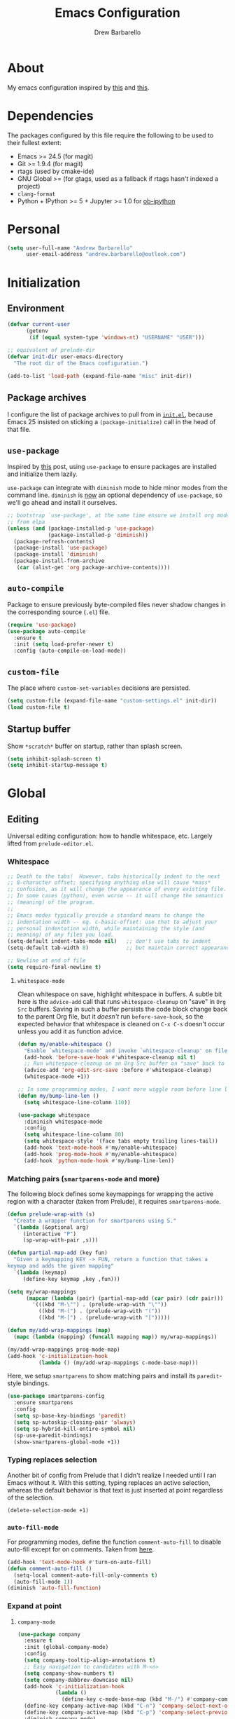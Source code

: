 #+TITLE: Emacs Configuration
#+AUTHOR: Drew Barbarello

* About
My emacs configuration inspired by [[http://endlessparentheses.com/init-org-Without-org-mode.html][this]] and [[http://pages.sachachua.com/.emacs.d/Sacha.html][this]].

* Dependencies
The packages configured by this file require the following to be used
to their fullest extent:
- Emacs >= 24.5 (for magit)
- Git >= 1.9.4 (for magit)
- rtags (used by cmake-ide)
- GNU Global >= (for gtags, used as a fallback if rtags hasn't
  indexed a project)
- =clang-format=
- Python + IPython >= 5 + Jupyter >= 1.0 for [[https://github.com/gregsexton/ob-ipython][ob-ipython]]

* Personal
#+begin_src emacs-lisp
(setq user-full-name "Andrew Barbarello"
      user-email-address "andrew.barbarello@outlook.com")
#+end_src

* Initialization

** Environment
#+begin_src emacs-lisp
(defvar current-user
      (getenv
       (if (equal system-type 'windows-nt) "USERNAME" "USER")))

;; equivalent of prelude-dir
(defvar init-dir user-emacs-directory
  "The root dir of the Emacs configuration.")

(add-to-list 'load-path (expand-file-name "misc" init-dir))
#+end_src

** Package archives
I configure the list of package archives to pull from in [[file:init.el][=init.el=]],
because Emacs 25 insisted on sticking a =(package-initialize)= call in
the head of that file.

** =use-package=
Inspired by [[http://www.lunaryorn.com/2015/01/06/my-emacs-configuration-with-use-package.html][this]] post, using =use-package= to ensure packages are
installed and initialize them lazily.

=use-package= can integrate with =diminish= mode to hide minor modes from
the command line. =diminish= is [[https://github.com/jwiegley/use-package/commit/2c345ccc0eb4f2f3e26fe186d3f71f2b1b87b922][now]] an optional dependency of
=use-package=, so we'll go ahead and install it ourselves.

#+begin_src emacs-lisp
;; bootstrap `use-package', at the same time ensure we install org mode
;; from elpa
(unless (and (package-installed-p 'use-package)
             (package-installed-p 'diminish))
  (package-refresh-contents)
  (package-install 'use-package)
  (package-install 'diminish)
  (package-install-from-archive
   (car (alist-get 'org package-archive-contents))))
#+end_src

** =auto-compile=
Package to ensure previously byte-compiled files never shadow changes
in the corresponding source (=.el=) file.
#+begin_src emacs-lisp
(require 'use-package)
(use-package auto-compile
  :ensure t
  :init (setq load-prefer-newer t)
  :config (auto-compile-on-load-mode))
#+end_src

** =custom-file=
The place where =custom-set-variables= decisions are persisted.
#+begin_src emacs-lisp
(setq custom-file (expand-file-name "custom-settings.el" init-dir))
(load custom-file t)
#+end_src

** Startup buffer
Show =*scratch*= buffer on startup, rather than splash screen.
#+begin_src emacs-lisp
(setq inhibit-splash-screen t)
(setq inhibit-startup-message t)
#+end_src

* Global

** Editing
Universal editing configuration: how to handle whitespace, etc.
Largely lifted from =prelude-editor.el=.
*** Whitespace
#+begin_src emacs-lisp
;; Death to the tabs!  However, tabs historically indent to the next
;; 8-character offset; specifying anything else will cause *mass*
;; confusion, as it will change the appearance of every existing file.
;; In some cases (python), even worse -- it will change the semantics
;; (meaning) of the program.
;;
;; Emacs modes typically provide a standard means to change the
;; indentation width -- eg. c-basic-offset: use that to adjust your
;; personal indentation width, while maintaining the style (and
;; meaning) of any files you load.
(setq-default indent-tabs-mode nil)   ;; don't use tabs to indent
(setq-default tab-width 8)            ;; but maintain correct appearance

;; Newline at end of file
(setq require-final-newline t)
#+end_src

**** =whitespace-mode=
Clean whitespace on save, highlight whitespace in buffers. A subtle
bit here is the =advice-add= call that runs =whitespace-cleanup= on
"save" in =Org Src= buffers. Saving in such a buffer persists the
code block change back to the parent Org file, but it /doesn't/ run
=before-save-hook=, so the expected behavior that whitespace is
cleaned on =C-x C-s= doesn't occur unless you add it as function advice.
#+begin_src emacs-lisp
(defun my/enable-whitespace ()
  "Enable `whitespace-mode' and invoke `whitespace-cleanup' on file save."
  (add-hook 'before-save-hook #'whitespace-cleanup nil t)
  ;; Run whitespace-cleanup on an Org Src buffer on "save" back to the parent file
  (advice-add 'org-edit-src-save :before #'whitespace-cleanup)
  (whitespace-mode +1))

;; In some programming modes, I want more wiggle room before line length warning
(defun my/bump-line-len ()
  (setq whitespace-line-column 110))

(use-package whitespace
  :diminish whitespace-mode
  :config
  (setq whitespace-line-column 80)
  (setq whitespace-style '(face tabs empty trailing lines-tail))
  (add-hook 'text-mode-hook #'my/enable-whitespace)
  (add-hook 'prog-mode-hook #'my/enable-whitespace)
  (add-hook 'python-mode-hook #'my/bump-line-len))
#+end_src

*** Matching pairs (=smartparens-mode= and more)

The following block defines some keymappings for wrapping the active
region with a character (taken from Prelude), it requires =smartparens-mode=.

#+begin_src emacs-lisp
(defun prelude-wrap-with (s)
  "Create a wrapper function for smartparens using S."
  `(lambda (&optional arg)
     (interactive "P")
     (sp-wrap-with-pair ,s)))

(defun partial-map-add (key fun)
  "Given a keymapping KEY -> FUN, return a function that takes a
keymap and adds the given mapping"
  `(lambda (keymap)
     (define-key keymap ,key ,fun)))

(setq my/wrap-mappings
      (mapcar (lambda (pair) (partial-map-add (car pair) (cdr pair)))
        '(((kbd "M-\"") . (prelude-wrap-with "\""))
          ((kbd "M-(") . (prelude-wrap-with "("))
          ((kbd "M-[") . (prelude-wrap-with "[")))))

(defun my/add-wrap-mappings (map)
  (mapc (lambda (mapping) (funcall mapping map)) my/wrap-mappings))

(my/add-wrap-mappings prog-mode-map)
(add-hook 'c-initialization-hook
          (lambda () (my/add-wrap-mappings c-mode-base-map)))
#+end_src

Here, we setup =smartparens= to show matching pairs and install its
=paredit=-style bindings.

#+begin_src emacs-lisp
(use-package smartparens-config
  :ensure smartparens
  :config
  (setq sp-base-key-bindings 'paredit)
  (setq sp-autoskip-closing-pair 'always)
  (setq sp-hybrid-kill-entire-symbol nil)
  (sp-use-paredit-bindings)
  (show-smartparens-global-mode +1))
#+end_src

*** Typing replaces selection
Another bit of config from Prelude that I didn't realize I needed
until I ran Emacs without it. With this setting, typing replaces an
active selection, whereas the default behavior is that text is just
inserted at point regardless of the selection.

#+begin_src emacs-lisp
(delete-selection-mode +1)
#+end_src

*** =auto-fill-mode=
For programming modes, define the function =comment-auto-fill= to
disable auto-fill except for on comments. Taken from [[https://www.emacswiki.org/emacs/AutoFillMode][here]].

#+begin_src emacs-lisp
(add-hook 'text-mode-hook #'turn-on-auto-fill)
(defun comment-auto-fill ()
  (setq-local comment-auto-fill-only-comments t)
  (auto-fill-mode 1))
(diminish 'auto-fill-function)
#+end_src

*** Expand at point

**** =company-mode=
#+begin_src emacs-lisp
(use-package company
  :ensure t
  :init (global-company-mode)
  :config
  (setq company-tooltip-align-annotations t)
  ;; Easy navigation to candidates with M-<n>
  (setq company-show-numbers t)
  (setq company-dabbrev-downcase nil)
  (add-hook 'c-initialization-hook
            (lambda ()
              (define-key c-mode-base-map (kbd "M-/") #'company-complete)))
  (define-key company-active-map (kbd "C-n") 'company-select-next-or-abort)
  (define-key company-active-map (kbd "C-p") 'company-select-previous-or-abort)
  :diminish company-mode)
#+end_src

**** =company-quickhelp=
Show a documentation popup for company completion candidates

#+begin_src emacs-lisp
(use-package company-quickhelp
  :ensure t
  :config
  (company-quickhelp-mode 1))
#+end_src


**** =hippie-expand=
Setup =hippie-expand=, which completes the word before point using one
of a variety of sources. Another bit of config taken verbatim from
Prelude

#+begin_src emacs-lisp
;; hippie expand is dabbrev expand on steroids
(setq hippie-expand-try-functions-list '(try-expand-dabbrev
                                         try-expand-dabbrev-all-buffers
                                         try-expand-dabbrev-from-kill
                                         try-complete-file-name-partially
                                         try-complete-file-name
                                         try-expand-all-abbrevs
                                         try-expand-list
                                         try-expand-line
                                         try-complete-lisp-symbol-partially
                                         try-complete-lisp-symbol))
(global-set-key (kbd "M-/") 'hippie-expand)
#+end_src

**** =abbrev=
Enable =abbrev= for =text-mode= buffers.

#+begin_src emacs-lisp
(setq abbrev-file-name (expand-file-name "abbrev_defs" init-dir))
(add-hook 'text-mode-hook (lambda () (abbrev-mode 1)))
(diminish 'abbrev-mode)
#+end_src

Check out the manual for =abbrev-mode= [[https://www.gnu.org/software/emacs/manual/html_node/emacs/Abbrevs.html#Abbrevs][here]]. In brief, the important
keybindings are:

- =C-x a g= :: Add global abbreviation for the word before point.
               Can call with a numeric prefix argument \(n\) to
               specify the number of words prior to point to define
               the abbreviation for.
- =C-x a l= :: Define an abbreviation as above, but that only applies
               to the current major mode.
- =C-x a i g= :: Use word before point as an abbreviation for a phrase
                 you define in the minibuffer.
- =M-x kill-all-abbrevs= :: Discard all abbrev definitions.

In order to type a prefix to an abbreviation (text that precedes the
expanded abbreviation without whitespace in between): type the prefix,
then type =M-=' followed by the abbreviation.

To type an abbreviation /without/ having it expand, type =C-q <SPC>=.

*** General indentation/formatting
Setup indentation/formatting bindings that apply in (nearly) any major
mode.

First, setup =<TAB>= to first indent the current line, then if the
line is already indented, complete the thing at point.
#+begin_src emacs-lisp
(setq tab-always-indent 'complete)
#+end_src

The next bit of code from Prelude makes =indent-region= and =untabify=
act on the whole buffer if called without an active region.

#+begin_src emacs-lisp
(defmacro with-region-or-buffer (func)
  "When called with no active region, call FUNC on current buffer."
  `(defadvice ,func (before with-region-or-buffer activate compile)
     (interactive
      (if mark-active
          (list (region-beginning) (region-end))
        (list (point-min) (point-max))))))

(use-package tabify
  :config
  (with-region-or-buffer indent-region)
  (with-region-or-buffer untabify))
#+end_src

*** EditorConfig
    :PROPERTIES:
    :CUSTOM_ID: general-editorconfig
    :END:

#+begin_src emacs-lisp
(use-package editorconfig
  :ensure t
  :diminish editorconfig-mode
  :init
  (add-hook 'prog-mode-hook (editorconfig-mode 1))
  (add-hook 'text-mode-hook (editorconfig-mode 1)))
#+end_src

*** =flycheck=
#+begin_src emacs-lisp
(use-package flycheck
  :ensure t
  :diminish flycheck-mode
  :config
  (add-hook 'after-init-hook #'global-flycheck-mode))
#+end_src

** Appearance

*** Theme
Using leuven, along with powerline

#+begin_src emacs-lisp
(setq column-number-mode t)

(use-package leuven-theme
  :ensure t
  :pin melpa
  :config (load-theme 'leuven :no-confirm))

(use-package powerline
  :ensure t
  :config
  (powerline-default-theme))
#+end_src

Leuven theme doesn't make overdue agenda items sufficiently prominent

#+begin_src emacs-lisp
(eval-after-load 'org
  (set-face-attribute 'org-scheduled-previously nil
                    :foreground "red" :weight 'bold))
#+end_src

*** Font
Set font size to 12 point (height value is in 1/10 pt)
#+begin_src emacs-lisp
(set-face-attribute 'default nil :height 120)
(defun my/have-font (f)
  (member f (font-family-list)))

(defun my/setup-fonts (f)
  (when f
    (select-frame f))
  (let ((ft
         (cond ((my/have-font "Source Sans Pro") '(:font "Source Sans Pro"))
               ((my/have-font "Lucida Grande") '(:font "Lucida Grande"))
               ((my/have-font "Sans Serif") '(:family "Sans Serif")))))
    (eval `(set-face-attribute 'variable-pitch nil ,@ft)))
  (when (my/have-font "Source Code Pro")
    (set-face-attribute 'default nil :font "Source Code Pro" :height 120)))
(add-hook 'after-make-frame-functions #'my/setup-fonts)
(my/setup-fonts nil)
#+end_src

*** Disable Window Chrome
#+begin_src emacs-lisp
(menu-bar-mode -1)
(tool-bar-mode -1)
(scroll-bar-mode -1)
#+end_src

*** Disambiguate buffers with the same name
#+begin_src emacs-lisp
(use-package uniquify
  :config
  (setq uniquify-buffer-name-style 'forward)
  (setq uniquify-separator "/")
  (setq uniquify-after-kill-buffer-p t)     ; rename after killing uniquified
  (setq uniquify-ignore-buffers-re "^\\*")) ; don't muck with special buffers
#+end_src

*** Make =point= easier to find
Animate the current line when making point jump/activating point in
another window
#+begin_src emacs-lisp
;; show the cursor when moving after big movements in the window
(use-package beacon
  :diminish 'beacon-mode
  :ensure t
  :config (beacon-mode +1))
#+end_src

** Behavior
*** Ask for confirmation before quitting
#+begin_src emacs-lisp
(defun my/confirm-kill-eclient ()
  (interactive)
  (if (yes-or-no-p "Are you sure you want to exit Emacs? ")
      (save-buffers-kill-terminal)))
(global-set-key (kbd "C-x C-c") #'my/confirm-kill-eclient)
#+end_src

*** Auto refresh buffer when associated file changes
#+srcname: name
#+begin_src emacs-lisp
(global-auto-revert-mode 1)
(diminish 'auto-revert-mode)
#+end_src

*** Change "yes or no" to "y or n"
Type out the full strings "yes" and "no"? Ain't nobody got time for that.
#+begin_src emacs-lisp
(fset 'yes-or-no-p 'y-or-n-p)
#+end_src

*** Undo tree
=C-x u= on steroids: browse history of edits (undo and redo).
#+begin_src emacs-lisp
(use-package undo-tree
  :diminish undo-tree-mode
  :ensure t
  :config
  ;; autosave the undo-tree history
  (setq undo-tree-history-directory-alist
        `((".*" . ,temporary-file-directory)))
  (setq undo-tree-auto-save-history t)
  (global-undo-tree-mode))
#+end_src

*** =anzu=
Use =anzu= to improve isearch/query-replace by highlighting
matches/showing a preview of the replacement as you type

#+begin_src emacs-lisp
(use-package anzu
  :ensure t
  :diminish anzu-mode
  :bind (("M-%" . anzu-query-replace)
         ("C-M-%" . anzu-query-replace-regexp))
  :config
  (global-anzu-mode))
#+end_src

*** Sentences end with a single space
Saw this in Sacha Chua's [[http://pages.sachachua.com/.emacs.d/Sacha.html][config]], and adopting it here. Allows
=forward-sentence= (=M-e=) and =backward-sentence= (=M-a=) to work as
expected.
#+begin_src emacs-lisp
(setq sentence-end-double-space nil)
#+end_src

*** Prefer vertical splits
From [[http://stackoverflow.com/a/25587333/756104][this]] stack overflow answer, opens a new window with a vertical
split if there's sufficient room available, otherwise uses a
horizontal split.
#+begin_src emacs-lisp
(setq split-height-threshold nil)
(setq split-width-threshold 200)
#+end_src

*** Transpose Windows
Bind =C-c y= to transpose windows (a vertical split becomes a
horizontal one and vice versa). =C-c f= will swap buffers across $y$
axis, =C-c F= will swap buffers across $x$ axis.
#+begin_src emacs-lisp
(use-package transpose-frame
  :ensure t
  :bind (("C-c y" . transpose-frame)
         ("C-c f" . flop-frame)
         ("C-c F" . flip-frame)))
#+end_src


*** Backups/Persistence
Pretty much all this stuff is copied verbatim from Prelude. It gets
the =backup~= files out of the way, remembers where you last left in a
file, remembers minibuffer history, etc.

#+begin_src emacs-lisp
(defvar my/savefile-dir (expand-file-name "savefile" init-dir)
  "This folder stores all the automatically generated save/history-files.")

(unless (file-exists-p my/savefile-dir)
  (make-directory my/savefile-dir))
#+end_src

Store all backup files in temp directory, so as to not pollute the
project directory.
#+begin_src emacs-lisp
;; store all backup and autosave files in the tmp dir
(setq backup-directory-alist
      `((".*" . ,temporary-file-directory)))
(setq auto-save-file-name-transforms
      `((".*" ,temporary-file-directory t)))
#+end_src

*** Don't ring bell on macOS
That behavior is annoying
#+begin_src emacs-lisp
(setq ring-bell-function #'ignore)
#+end_src

** Navigation
*** =helm=
An all-encompassing completion package. See [[https://github.com/emacs-helm/helm/wiki#helm-interaction-model][here]] for
philosophy/essential keybindings.

To "helm" a command, use the =helm-command-prefix-key=: =C-x c=. E.g.
=C-x c M-x= runs =helm-M-x=.

#+begin_src emacs-lisp
(use-package helm
  :diminish helm-mode
  :init
  (progn
    (use-package helm-config :ensure helm)
    (helm-mode 1))
  :bind (("M-x" . helm-M-x)
         ("M-s o" . helm-occur)
         ("C-h a" . helm-apropos)
         ("C-x r b" . helm-filtered-bookmarks)
         ("C-x b" . helm-buffers-list)
         ("M-y" . helm-show-kill-ring)
         ("C-x C-b" . helm-mini)
         ("C-x C-f" . helm-find-files))
  :config
  (add-hook 'eshell-mode-hook
            (lambda ()
              (define-key eshell-mode-map (kbd "M-r") #'helm-eshell-history))))
#+end_src

Add =helm-swoop=, which is like a souped-up =occur=. It moves the
cursor in the original buffer around with the selected swoop match,
can show a configurable number of context lines (prefix argument),
can search across multiple buffers, etc.

While searching with =isearch=, you can launch =helm-swoop= with the
current search term by pressing =M-i=.

#+begin_src emacs-lisp
(use-package helm-swoop
  :ensure t
  :bind (("M-i" . helm-swoop)
         ("M-I" . helm-swoop-back-to-last-point)
         ("C-c M-i" . helm-swoop)
         ("C-x M-i" . helm-multi-swoop-all)))
#+end_src

**** Find
Use =helm-find= to accomplish =find . | grep=-like functionality. In
=helm-find-files= (=C-x C-f=), type =C-c /= to recursively find files
in the selected directory with names containing the given pattern.

*** Jump to char with =avy=
Use =avy=, based on =ace-jump-mode= and =vim-easymotion=.

- Jump to a character using =C-:=
- Jump to a character (after entering two characters) using =C=' (does
  not work in org mode, because this is instead bound to org-cycle-agenda-files
- Jump to a line with =M-g f=
- Jump to a word with =M-g w= (like =avy-goto-char=, but only matches
  that character at the beginning of a word.

#+begin_src emacs-lisp
(use-package avy
  :ensure t
  :bind (("C-:" . avy-goto-char)
         ("C-'" . avy-goto-char-2)
         ("M-g '" . avy-goto-char-2)
         ("M-g l" . avy-goto-line)
         ("M-g w" . avy-goto-word-1)))
#+end_src


**** =recentf-mode=
I use =recentf-open-files= all the time.
#+begin_src emacs-lisp
(defun prelude-recentf-exclude-p (file)
  "A predicate to decide whether to exclude FILE from recentf."
  (let ((file-dir (file-truename (file-name-directory file))))
    (-any-p (lambda (dir)
              (string-prefix-p dir file-dir))
            (mapcar 'file-truename (list my/savefile-dir package-user-dir)))))

(use-package recentf
  :bind ("C-x C-r" . helm-recentf)
  :config
  (setq recentf-save-file (expand-file-name "recentf" my/savefile-dir)
        recentf-max-saved-items 500
        recentf-max-menu-items 15
        ;; disable recentf-cleanup on Emacs start, because it can cause
        ;; problems with remote files
        recentf-auto-cleanup 'never)
  (add-to-list 'recentf-exclude 'prelude-recentf-exclude-p)
  (recentf-mode +1)
  (run-at-time nil (* 5 60) 'recentf-save-list))
#+end_src

**** Save place in file
#+begin_src emacs-lisp
(use-package saveplace
  :ensure t
  :config
  (setq save-place-file (expand-file-name "saveplace" my/savefile-dir))
  ;; activate save-place for all buffers
  (setq-default save-place t))
#+end_src


**** Save minibuffer history
From Prelude, configure =savehist= to store the last few commands run
in the minibuffer, which persists across runs of emacs.
#+begin_src emacs-lisp
(use-package savehist
  :ensure t
  :config
  (setq savehist-additional-variables
        ;; search entries
        '(search-ring regexp-search-ring)
        ;; save every minute
        savehist-autosave-interval 60
        savehist-file (expand-file-name "savehist" my/savefile-dir))
  (savehist-mode +1))
#+end_src

*** Font-size

#+begin_src emacs-lisp
;; Font size
(global-set-key (kbd "C-+") 'text-scale-increase)
(global-set-key (kbd "C--") 'text-scale-decrease)
(diminish 'text-scale-mode)
#+end_src

*** =projectile=
#+begin_src emacs-lisp
(use-package projectile
  :ensure t
  :config
  (projectile-global-mode)
  ;; workaround for https://github.com/bbatsov/projectile/issues/1183
  (setq projectile-mode-line
        '(:eval (format " Projectile[%s]"
                        (projectile-project-name)))))
#+end_src

#+begin_src emacs-lisp
(use-package helm-projectile
  :ensure t
  :config
  (helm-projectile-on))
#+end_src

** Snippets
Fetch yasnippet, add the =other-snippets= directory to the path (where
I pull in additional snippets via git submodules).
#+begin_src emacs-lisp
(use-package yasnippet
  :diminish yas-minor-mode
  :ensure t
  :init
  (setq yas-snippet-dirs
        `(,(expand-file-name "other-snippets" init-dir)
          ,(expand-file-name "snippets" init-dir)))
  (yas-global-mode 1)
  (yas-reload-all))
#+end_src

** Git

*** =magit-mode=
#+begin_src emacs-lisp
(use-package magit
  :ensure t
  :bind ("C-x g" . magit-status))
#+end_src

*** Highlight uncommitted changes
#+begin_src emacs-lisp
(use-package diff-hl
  :ensure t
  :pin melpa
  :config
  (global-diff-hl-mode +1)
  (add-hook 'dired-mode-hook 'diff-hl-dired-mode)
  (add-hook 'magit-post-refresh-hook #'diff-hl-magit-post-refresh))
#+end_src

*** Expand outline when diffing
Useful for diffing org mode
#+begin_src emacs-lisp
(add-hook 'ediff-prepare-buffer-hook #'outline-show-all)
#+end_src

** =flyspell-mode=
Flyspell config, appropriate from Prelude.
#+begin_src emacs-lisp
(defun prelude-enable-flyspell ()
  "Enable command `flyspell-mode' if ispell program is available"
  (when (executable-find ispell-program-name)
    (flyspell-mode +1)
    ;; enable the flyspell word correction dialog when there's a window system
    (if window-system
        (global-set-key (kbd "M-$") 'flyspell-correct-word-before-point))))

(use-package flyspell
  :ensure t
  :diminish flyspell-mode
  :config
  (setq ispell-program-name "aspell" ; use aspell instead of ispell
        ispell-extra-args '("--sug-mode=ultra"))
  (add-hook 'text-mode-hook #'prelude-enable-flyspell))
#+end_src
** =devhelp=
#+begin_src emacs-lisp
(setq my/devhelp-path (executable-find "devhelp"))
;; adapted from https://git.gnome.org/browse/devhelp/tree/misc/devhelp.el
(defun my/devhelp-word-at-point ()
  "Searches for the current word in devhelp, if available"
  (interactive)
  (if (not my/devhelp-path)
      (message "devhelp executable could not be located")
    (start-process-shell-command "devhelp" nil
                                 (mapconcat #'identity (list my/devhelp-path "-s" (current-word)) " "))
    (set-process-query-on-exit-flag (get-process "devhelp") nil)))
(global-set-key [f7] #'my/devhelp-word-at-point)
#+end_src
* Eshell
#+begin_src emacs-lisp
(add-hook 'eshell-mode-hook
          (lambda ()
            (add-to-list 'eshell-visual-commands "pacman")
            (add-to-list 'eshell-visual-commands "pacaur")
            (add-to-list 'eshell-visual-subcommands '("git" "log" "diff" "show"))))
#+end_src
* Org Mode
** Global Bindings
#+begin_src emacs-lisp
(defun my/org-set-face ()
  (variable-pitch-mode +1)
  (diminish 'buffer-face-mode)
  (dolist (face '(org-block-begin-line
                  org-block-end-line
                  org-verbatim
                  org-code
                  org-block
                  font-lock-keyword-face))
    (set-face-attribute face nil :inherit 'fixed-pitch))
  (setq org-hide-emphasis-markers t))

(use-package org
  :pin gnu
  :ensure t
  :bind (("C-c l" . org-store-link)
         ("M-p" . org-metaup)
         ("M-n" . org-metadown))
  :config
  (add-hook 'org-mode-hook #'my/org-set-face))
(use-package org-agenda :bind ("C-c a" . org-agenda))
(use-package org-capture :bind ([f6] . org-capture))
#+end_src
*** Org-Ref
A very cool/helpful package to manage citations in org file/take notes
for citations.

#+begin_src emacs-lisp
(defun my/org-ref-bibliography-format (orig-format keyword desc format)
  (cond
   ((eq format 'md) "")
   (t (apply orig-format keyword desc format nil))))

(use-package org-ref
  :ensure t
  :config
  (advice-add #'org-ref-bibliography-format
              :around #'my/org-ref-bibliography-format)
  (require 'org-ref-citeproc)
  (defun orcp-collect-citations ()
    "Return a list of citation links in the document."
    (setq *orcp-citation-links*
          (cl-loop for link in (org-element-map
                                   (org-element-parse-buffer) 'link 'identity nil nil nil t)
                   if (-contains?
                       org-ref-cite-types
                       (org-element-property :type link))
                   collect link)))
  (defun orcp-url (entry)
    (orcp-get-entry-field "url" entry)))
#+end_src

** Authoring Settings
*** Don't try and insert blank lines before new headings
#+srcname: name
#+begin_src emacs-lisp
(setq org-blank-before-new-entry (assq-delete-all 'heading org-blank-before-new-entry))
(push '(heading . nil) org-blank-before-new-entry)
#+end_src
*** Source block indentation
Disable Org's default behavior of indenting code from a source block
with spaces after saving back to buffer from =org-edit-src-code= (C-c ')
#+begin_src emacs-lisp
(setq org-edit-src-content-indentation 0)
(setq org-edit-src-preserve-indentation nil)
#+end_src

*** Allow ordered lists with letters
#+begin_src emacs-lisp
(setq org-list-allow-alphabetical t)
#+end_src

*** Whitespace mode
Fix whitespace mode's naive =lines-tail= highlighting, so that only
the /description text/ of org mode links counts against the
=whitespace-line-column= limit. Inspired by example at
[[https://www.emacswiki.org/emacs/HighlightLongLines]].

#+begin_src emacs-lisp
;; a font-lock-keyword for org-mode. highlights parts of lines that extend past
;; whitespace-line-column, assuming that only the *description* of org links are
;; visible (and hence, only the descriptions count against the line length limit)

(defun my/advance-to-col (startpos startcol stopcol)
  "Given a start position STARTPOS in the current buffer, the column count
at point STARTPOS (STARTCOL) and desired end column (STOPCOL), return the
position of character starting column (STOPCOL+1)"
  (let ((curpos startpos)
        (curcols startcol))
    (while (<= curcols stopcol)
      (setq curcols (+ curcols (char-width (char-after curpos))))
      (setq curpos (1+ curpos)))
    curpos))

(defun my/next-long-org-line (limit)
  "Return the next tuple (start end) of positions from current value of (point) to
be marked as entending past line length LIMIT."
  (catch 'done
    (while (< (line-beginning-position) limit)
      (beginning-of-line)
      (let ((curcols 0)
            (lim (min limit (line-end-position)))
            (curpos (point)))
        (while (re-search-forward org-bracket-link-analytic-regexp lim t)
          (let ((mstartcol (+ curcols
                              (string-width (buffer-substring
                                             (match-beginning 0) curpos))))
                labelwidth
                labelstart)
            (if (match-string 5)
                ;; link of the form [[proto:link][description]]
                (setq labelwidth (string-width (match-string 5))
                      labelstart (match-beginning 5))
              ;; link of the form [[proto:something]]
              (setq labelwidth (string-width (concat (match-string 1) (match-string 3)))
                    labelstart (match-beginning 1)))
            (when (>= mstartcol whitespace-line-column)
              ;; link starts after whitespace-line-column, wholesale mark everything
              ;; after whitespace-line-column
              (throw 'done (list (my/advance-to-col curpos curcols whitespace-line-column) lim)))
            (when (>= (+ mstartcol labelwidth) whitespace-line-column)
              ;; link starts before whitespace-line-column, but description (visible part)
              ;; extends past it
              (throw 'done (list (my/advance-to-col labelstart mstartcol whitespace-line-column) lim)))
            (setq curcols (+ mstartcol labelwidth)))
          (setq curpos (point)))
        ;; no org link match, see if line is just a long one
        (let ((advancecols (string-width (buffer-substring (point) (line-end-position)))))
          (when (>= (+ curcols advancecols) whitespace-line-column)
            (throw 'done (list (my/advance-to-col curpos curcols whitespace-line-column) lim)))))
      (if (< (1+ (line-end-position)) (point-max))
          (forward-line)
        (throw 'done nil)))))

(defun my/match-long-org (limit)
  (let ((match-range (my/next-long-org-line limit)))
    (when match-range
      (set-match-data match-range)
      (goto-char (1+ (cadr match-range))))
    ;; if we didn't find a match, match-range is nil, and this matcher is done
    match-range))

(setq my/org-bline-minor-mode-font-lock-keywords
      '((my/match-long-org 0 whitespace-line prepend)))

(define-minor-mode my/org-bline-minor-mode "Overlong lines can make you blined."
  nil nil nil
  (if my/org-bline-minor-mode
      (font-lock-add-keywords nil my/org-bline-minor-mode-font-lock-keywords t)
    (font-lock-remove-keywords nil my/org-bline-minor-mode-font-lock-keywords))
  (font-lock-mode 1))

(defun my/org-bline-minor-mode--insin ()
  (add-hook 'after-change-functions 'my/org-bline-minor-mode--uate nil t)
  ;; for debugging purposes, disable the JIT
  ;; (setq font-lock-support-mode nil)
  ;; (font-lock-mode -1)
  ;; (font-lock-mode 1)

  ;; get rid of the long line highlighting from whitespace-mode, we're doing
  ;; our own highlighting
  (whitespace-mode 0)
  (set (make-local-variable 'whitespace-style)
       (remove 'lines-tail whitespace-style))
  (whitespace-mode +1))

(defun my/org-bline-minor-mode--uate (&rest ignore)
  (my/org-bline-minor-mode 1)
  (remove-hook 'after-change-functions 'my/org-bline-minor-mode--uate t))

(add-hook 'org-mode-hook 'my/org-bline-minor-mode--insin)
#+end_src
*** =cdlatex= mode
#+begin_src emacs-lisp
(use-package auctex
  :ensure t
  :defer t
  :config
  (load "auctex.el" nil t t)
  (load "preview-latex.el" nil t t))
(use-package cdlatex
  :ensure t
  :diminish org-cdlatex-mode
  :config
  (add-hook 'org-mode-hook #'turn-on-org-cdlatex)
  (setq cdlatex-math-modify-alist
             '((?B "\\mathbb" "\\textbb" t nil nil))))
#+end_src
** Org Babel
#+begin_src emacs-lisp
(setq org-confirm-babel-evaluate nil)
(eval-after-load 'org
  (org-babel-do-load-languages
   'org-babel-load-languages
   '((python . t)
     (shell . t))))
#+end_src
*** Personal Library Of Babel
Load custom functions I would like to be available in all org buffers
#+begin_src emacs-lisp
(org-babel-lob-ingest (expand-file-name "lob.org" init-dir))
#+end_src

*** =ob-ipython=
From [[https://github.com/gregsexton/ob-ipython][here]].
#+begin_src emacs-lisp
(if (executable-find "jupyter")
    (use-package ob-ipython
      :ensure t
      :pin melpa
      :config
      (org-babel-do-load-languages
       'org-babel-load-languages
       '((ipython . t)))))
#+end_src

** Tracking TODOs and Agenda
Log =TODO= state transitions in the =LOGBOOK= property drawer by default.
#+begin_src emacs-lisp
(setq org-log-into-drawer t)
#+end_src

** Export

*** Pretty source blocks
Fontify source blocks in org buffer, and include the appropriate CSS
in HTML export
#+begin_src emacs-lisp
(setq org-src-fontify-natively t)
;; From http://emacs.stackexchange.com/q/3374
(defun my/org-inline-css-hook (exporter)
  "Insert custom inline css to set the
background of code blocks to that of whatever theme I'm using"
  (when (eq exporter 'html)
    (let* ((my-pre-bg (face-background 'default))
           (my-pre-fg (face-foreground 'default)))
      (setq
       org-html-head-extra
       (concat
        org-html-head-extra
        (format "<style type=\"text/css\">\n pre.src {background-color: %s; color: %s;}</style>\n"
                my-pre-bg my-pre-fg))))))
(add-hook 'org-export-before-processing-hook 'my/org-inline-css-hook)

;; Needed to fontify src blocks
(use-package htmlize :ensure t)
#+end_src

*** Smart Quotes
This feature came to Org in version 8, and it's crazy to me that it's
not the default. It lets you type "normal quotes" in the org buffer,
as opposed to =``this latex stuff''=, and will transform them on
export so that your HTML/text output looks nice /and/ your latex
export looks nice!

#+begin_src emacs-lisp
(setq org-export-with-smart-quotes t)
#+end_src

*** Latex quote blocks
#+begin_src emacs-lisp
(defun org-latex-quote-block (quote-block contents info)
  "Transcode a QUOTE-BLOCK element from Org to LaTeX.
CONTENTS holds the contents of the block.  INFO is a plist
holding contextual information."
  (org-latex--wrap-label
   quote-block (format "\\begin{quote}\n``%s''\\end{quote}" contents) info))
#+end_src


** Open URLs in Firefox
#+begin_src emacs-lisp
(setq org-file-apps
    (quote
      ((auto-mode . emacs)
      ("\\.mm\\'" . default)
      ("\\.x?html?\\'" . "firefox %s")
      ("\\.pdf\\'" . default))))
#+end_src

* Blog
A setup for authoring blog posts using org mode, taken from [[http://endlessparentheses.com/how-i-blog-one-year-of-posts-in-a-single-org-file.html][Endless Parentheses]].
#+begin_src emacs-lisp
(defvar endless/blog-base-url "http://dbarbs.net/")
(defvar endless/blog-dir nil)

(add-to-list 'load-path (expand-file-name "ox-pelican-subtree" init-dir))
(require 'ox-pelican-subtree)
#+end_src

* C/C++ Modes
** Editing
*** Format with =clang-format=
Though we enabled general use of EditorConfig [[#general-editorconfig][above]], =clang-format= is
superior for C/C++ code. So, we'll add a mode hook that will use it
for indenting/formatting a region when =.clang-format= file is
detected, and we have a =clang-format= executable.
#+begin_src emacs-lisp
(defvar clang-format-executable "clang-format")

(defun my/use-clang-format ()
  (and (buffer-file-name)
       (locate-dominating-file (buffer-file-name) ".clang-format")
       (executable-find clang-format-executable)))

(defun my/maybe-set-clang-indent-region ()
  (when (my/use-clang-format)
    (setq-local indent-region-function #'clang-format-region)
    (add-hook 'before-save-hook #'clang-format-buffer nil t)))

(use-package clang-format
  :ensure t
  :config
  ;; Cant just set indent-region-function in c-mode-common-hook because
  ;; it is overwritten in {c,c++}-mode-hooks
  (add-hook 'c-mode-hook #'my/maybe-set-clang-indent-region)
  (add-hook 'c++-mode-hook #'my/maybe-set-clang-indent-region nil t))
#+end_src
*** Use =electric-pair-mode=
This is great for auto-inserting closing parentheses, doing the right
thing when I press "Enter" on the opening brace of a function
definition (thanks to =electric-indent-mode=), etc.
#+begin_src emacs-lisp
(defun my/turn-on-local-electric-pair ()
  (electric-pair-local-mode +1))

(add-hook 'c-mode-hook #'my/turn-on-local-electric-pair)
(add-hook 'c++-mode-hook #'my/turn-on-local-electric-pair)
#+end_src

*** =gtags= and =rtags=
Setup both =gtags= and =rtags=, along with some keybindings, where the
keys will fall back to =gtags= if =GTAGS= files are present /and/
RTags isn't running/hasn't indexed the project.

Note, if in a file where neither =GTAGS= exists, nor RTags is running,
then running, e.g. =M-.= will print the message "Can't seem to connect
to server. Is rdm running?"

#+begin_src emacs-lisp
(use-package gtags
  :load-path ("/usr/share/global"
              "/usr/share/gtags"
              "/usr/local/share/global"
              "/usr/local/share/gtags")
  :diminish gtags-mode)
(use-package ggtags
  :ensure t
  :diminish ggtags-mode)

(defun use-rtags (&optional useFileManager)
  (and (executable-find "rc")
       (cond ((not (gtags-get-rootpath)) t)
             ((and
               (not (eq major-mode 'c++-mode))
               (not (eq major-mode 'c-mode)))
              (rtags-has-filemanager))
             (useFileManager (rtags-has-filemanager))
             (t (and (rtags-is-running) (rtags-is-indexed))))))

(defun tags-pop-tab-mark ()
  (interactive)
  (call-interactively (if (use-rtags) 'rtags-location-stack-back 'pop-tag-mark)))

(defun tags-find-symbol-at-point (&optional prefix)
  (interactive "P")
  (if (or (not (use-rtags)) (and (not (rtags-find-symbol-at-point prefix)) rtags-last-request-not-indexed))
      (call-interactively 'ggtags-find-definition)))
(defun tags-find-references-at-point (&optional prefix)
  (interactive "P")
  (if (or (not (use-rtags)) (and (not (rtags-find-references-at-point prefix)) rtags-last-request-not-indexed))
      (call-interactively 'ggtags-find-reference)))
(defun tags-find-symbol ()
  (interactive)
  (call-interactively (if (use-rtags) 'rtags-find-symbol 'ggtags-find-definition)))
(defun tags-find-references ()
  (interactive)
  (call-interactively (if (use-rtags) 'rtags-find-references 'ggtags-find-reference)))
(defun tags-find-file ()
  (interactive)
  (call-interactively (if (use-rtags t) 'rtags-find-file 'gtags-find-file)))
(defun tags-imenu ()
  (interactive)
  (call-interactively (if (use-rtags t) 'rtags-imenu 'idomenu)))

(use-package rtags
  :ensure t
  ;; Need to load rtags eagerly, otherwise the cmake-ide {c,c++}-mode hooks will
  ;; fail to launch rdm, even if it's not running
  :demand t
  :init
  (setq rtags-completions-enabled t)
  :bind
  (:map c-mode-base-map
   ("M-*" . tags-pop-tab-mark)
   ("M-." . tags-find-symbol-at-point)
   ("M-," . tags-find-references-at-point)
   ("C-." . tags-find-symbol)
   ("C-," . tags-find-references)
   ("C-<" . rtags-find-virtuals-at-point)
   ("M-<left>" . rtags-location-stack-back)
   ("M-<right>" . rtags-location-stack-forward))
  :config
  (set-face-attribute 'rtags-argument-face nil :foreground "#ffffff"))
#+end_src
*** =cmake-mode=
#+begin_src emacs-lisp
(use-package cmake-mode :ensure t)
#+end_src

*** =cmake-ide=
#+begin_src emacs-lisp
(use-package cmake-ide
  :ensure t
  :config (require 'subr-x) (cmake-ide-setup))
#+end_src

*** Open .h files in C++ mode by default
If in a plain old C project and want =.h= files to be opened in
=c-mode= add the following to =dir-locals.el= to achieve this (as
described [[https://stackoverflow.com/a/6912415][here]]): =((c++-mode . ((mode . c))))=
#+begin_src emacs-lisp
(add-to-list 'auto-mode-alist '("\\.h\\'" . c++-mode))
#+end_src


*** Disable =auto-fill-mode= except for comments

#+begin_src emacs-lisp
(add-hook 'c-mode-common-hook #'comment-auto-fill)
#+end_src

* Misc Modes
** Markdown
#+srcname: name
#+begin_src emacs-lisp
(use-package markdown-mode :ensure t :mode "\\.md\\'")
#+end_src
** =glsl-mode=
#+begin_src emacs-lisp
(use-package glsl-mode
  :ensure t
  :config
  (add-to-list 'auto-mode-alist '("\\.glsl\\'" . glsl-mode))
  (add-to-list 'auto-mode-alist '("\\.vert\\'" . glsl-mode))
  (add-to-list 'auto-mode-alist '("\\.frag\\'" . glsl-mode))
  (add-to-list 'auto-mode-alist '("\\.geom\\'" . glsl-mode)))
#+end_src

* Misc config
Turn on =helm-top-poll-mode= so that =helm-top= auto-refreshes.

#+begin_src emacs-lisp
(helm-top-poll-mode 1)
#+end_src
